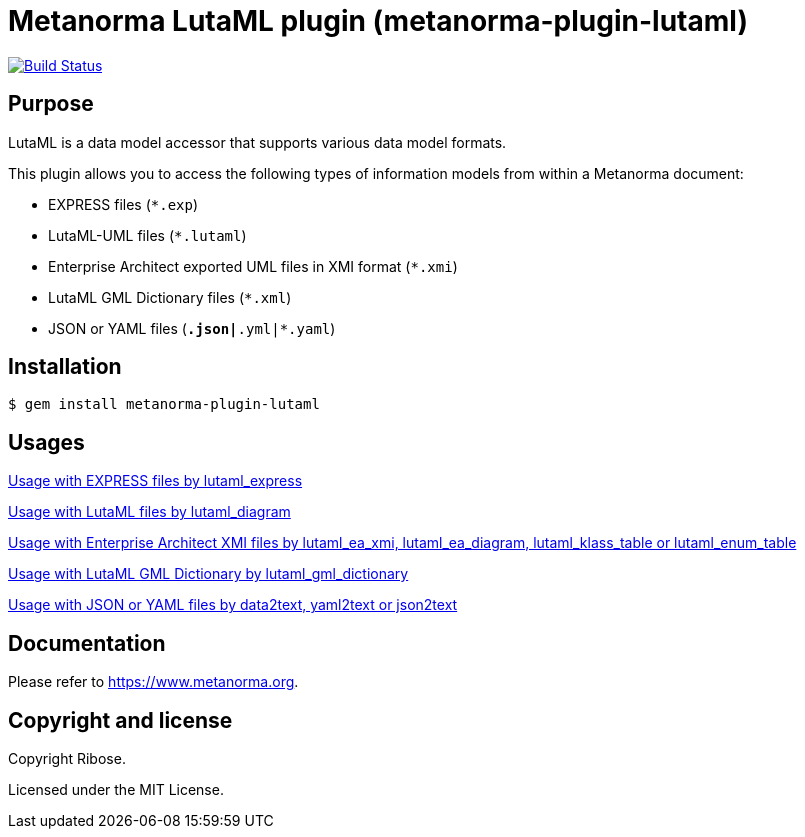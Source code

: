 = Metanorma LutaML plugin (metanorma-plugin-lutaml)

image:https://github.com/metanorma/metanorma-plugin-lutaml/workflows/rake/badge.svg["Build Status", link="https://github.com/metanorma/metanorma-plugin-lutaml/actions?workflow=rake"]

== Purpose

LutaML is a data model accessor that supports various data model formats.

This plugin allows you to access the following types of information models from
within a Metanorma document:

* EXPRESS files (`*.exp`)
* LutaML-UML files (`*.lutaml`)
* Enterprise Architect exported UML files in XMI format (`*.xmi`)
* LutaML GML Dictionary files (`*.xml`)
* JSON or YAML files (`*.json|*.yml|*.yaml`)

== Installation

[source,console]
----
$ gem install metanorma-plugin-lutaml
----

== Usages

link:docs/usages/express.adoc[Usage with EXPRESS files by lutaml_express]

link:docs/usages/lutaml-uml.adoc[Usage with LutaML files by lutaml_diagram]

link:docs/usages/enterprise_architect.adoc[Usage with Enterprise Architect XMI files by lutaml_ea_xmi, lutaml_ea_diagram, lutaml_klass_table or lutaml_enum_table]

link:docs/usages/lutaml-gml.adoc[Usage with LutaML GML Dictionary by lutaml_gml_dictionary]

link:docs/usages/json_yaml.adoc[Usage with JSON or YAML files by data2text, yaml2text or json2text]

== Documentation

Please refer to https://www.metanorma.org.

== Copyright and license

Copyright Ribose.

Licensed under the MIT License.
